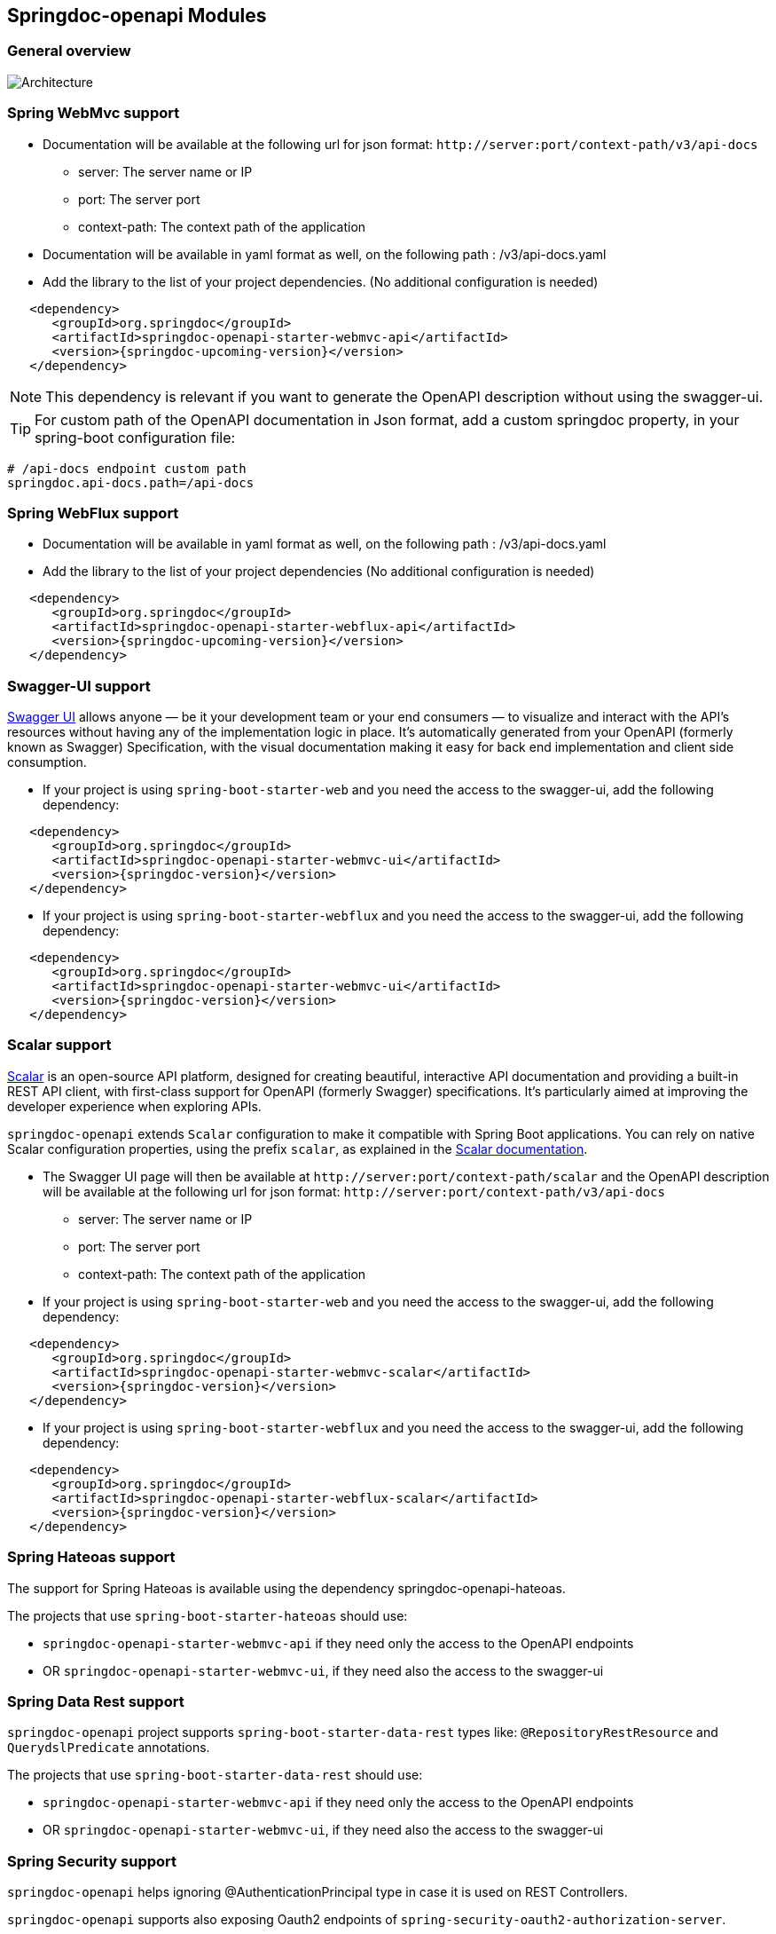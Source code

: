 [[modules]]
== Springdoc-openapi Modules

=== General overview
image::img/common.png[Architecture]

=== Spring WebMvc support

*   Documentation will be available at the following url for json format: `\http://server:port/context-path/v3/api-docs`
**  server: The server name or IP
**  port: The server port
**  context-path: The context path of the application
*   Documentation will be available in yaml format as well, on the following path : /v3/api-docs.yaml
*   Add the library to the list of your project dependencies. (No additional configuration is needed)

[source,xml, subs="attributes+"]
----
   <dependency>
      <groupId>org.springdoc</groupId>
      <artifactId>springdoc-openapi-starter-webmvc-api</artifactId>
      <version>{springdoc-upcoming-version}</version>
   </dependency>
----

NOTE: This dependency is relevant if you want to generate the OpenAPI description without using the swagger-ui.

TIP: For custom path of the OpenAPI documentation in Json format, add a custom springdoc property, in your spring-boot configuration file:

[source,properties, subs="attributes+"]
----
# /api-docs endpoint custom path
springdoc.api-docs.path=/api-docs
----


=== Spring WebFlux support

*   Documentation will be available in yaml format as well, on the following path : /v3/api-docs.yaml
*   Add the library to the list of your project dependencies (No additional configuration is needed)

[source,xml, subs="attributes+"]
----
   <dependency>
      <groupId>org.springdoc</groupId>
      <artifactId>springdoc-openapi-starter-webflux-api</artifactId>
      <version>{springdoc-upcoming-version}</version>
   </dependency>
----

=== Swagger-UI support

link:https://swagger.io/tools/swagger-ui/[Swagger UI] allows anyone — be it your development team or your end consumers — to visualize and interact with the API’s resources without having any of the implementation logic in place. It’s automatically generated from your OpenAPI (formerly known as Swagger) Specification, with the visual documentation making it easy for back end implementation and client side consumption.

*   If your project is using `spring-boot-starter-web` and you need the access to the swagger-ui, add the following dependency:

[source,xml, subs="attributes+"]
----
   <dependency>
      <groupId>org.springdoc</groupId>
      <artifactId>springdoc-openapi-starter-webmvc-ui</artifactId>
      <version>{springdoc-version}</version>
   </dependency>
----

*   If your project is using `spring-boot-starter-webflux` and you need the access to the swagger-ui, add the following dependency:

[source,xml, subs="attributes+"]
----
   <dependency>
      <groupId>org.springdoc</groupId>
      <artifactId>springdoc-openapi-starter-webmvc-ui</artifactId>
      <version>{springdoc-version}</version>
   </dependency>
----

=== Scalar support

link:https://scalar.com/[Scalar] is an open-source API platform, designed for creating beautiful, interactive API documentation and providing a built-in REST API client, with first-class support for OpenAPI (formerly Swagger) specifications.
It’s particularly aimed at improving the developer experience when exploring APIs.

`springdoc-openapi` extends `Scalar` configuration to make it compatible with Spring Boot applications.
You can rely on native Scalar configuration properties, using the prefix `scalar`, as explained in the link:https://guides.scalar.com/scalar/scalar-api-references/integrations/spring-boot#configuration-properties[Scalar documentation].

*   The Swagger UI page will then be available at `\http://server:port/context-path/scalar` and the OpenAPI description will be available at the following url for json format: `\http://server:port/context-path/v3/api-docs`
**  server: The server name or IP
**  port: The server port
**  context-path: The context path of the application

*   If your project is using `spring-boot-starter-web` and you need the access to the swagger-ui, add the following dependency:

[source,xml, subs="attributes+"]
----
   <dependency>
      <groupId>org.springdoc</groupId>
      <artifactId>springdoc-openapi-starter-webmvc-scalar</artifactId>
      <version>{springdoc-version}</version>
   </dependency>
----

*   If your project is using `spring-boot-starter-webflux` and you need the access to the swagger-ui, add the following dependency:

[source,xml, subs="attributes+"]
----
   <dependency>
      <groupId>org.springdoc</groupId>
      <artifactId>springdoc-openapi-starter-webflux-scalar</artifactId>
      <version>{springdoc-version}</version>
   </dependency>
----

=== Spring Hateoas support
The support for Spring Hateoas is available using the dependency springdoc-openapi-hateoas.

The projects that use `spring-boot-starter-hateoas` should use:

- `springdoc-openapi-starter-webmvc-api` if they need only the access to the OpenAPI endpoints
- OR `springdoc-openapi-starter-webmvc-ui`, if they need also the access to the swagger-ui


=== Spring Data Rest support

`springdoc-openapi` project supports `spring-boot-starter-data-rest` types like: `@RepositoryRestResource` and `QuerydslPredicate` annotations.

The projects that use `spring-boot-starter-data-rest` should use:

- `springdoc-openapi-starter-webmvc-api` if they need only the access to the OpenAPI endpoints
- OR `springdoc-openapi-starter-webmvc-ui`, if they need also the access to the swagger-ui

=== Spring Security support

`springdoc-openapi` helps ignoring @AuthenticationPrincipal type in case it is used on REST Controllers.

`springdoc-openapi` supports also exposing Oauth2 endpoints of `spring-security-oauth2-authorization-server`.

The projects that use `spring-boot-starter-security` or `spring-security-oauth2-authorization-server`  should use:

- `springdoc-openapi-starter-webmvc-api` if they depend on `spring-boot-starter-web` and they only need the access to the OpenAPI endpoints.
- OR `springdoc-openapi-starter-webflux-api` if they depend on `spring-boot-starter-webflux` and they only the access to the OpenAPI endpoints.

=== Actuator support

* In order to display `spring-boot-actuator` endpoints, simply add the following property:

[source,properties]
----
springdoc.show-actuator=true
----

Starting from the release `1.5.1`, it will be possible to expose the **swagger-ui** and the **openapi** endpoints on **actuator port**.

NOTE: The actuator management port has to be different from the application port.

To expose the swagger-ui, on the management port, you should set

[source,properties]
----
springdoc.use-management-port=true
# This property enables the openapi and swagger-ui endpoints to be exposed beneath the actuator base path.
management.endpoints.web.exposure.include=openapi, swagger-ui
----

Once enabled, you should also be able to see the springdoc-openapi endpoints under: (host and port depends on your settings)
- `\http://serverName:managementPort/actuator`

For example, if you have the following settings:

Two endpoints will be available:

. REST API that holdes the OpenAPI definition:

- `\http://serverName:managementPort/actuator/openapi`

. An Endpoint, that routes to the swagger-ui:

- `\http://serverName:managementPort/actuator/swagger-ui`

[source,properties]
----
management.server.port=9090
----

For the example, you should also be able to see the springdoc-openapi endpoints:

- `\http://serverName:9090/actuator`
- `\http://serverName:9090/actuator/swagger-ui`
- `\http://serverName:9090/actuator/openapi`

All the path `springdoc-openapi` properties are not applicable when `springdoc.use-management-port=true`.

TIP: If you want to reach the application endpoints, from the swagger-ui deployed beneath the actuator base path, using a different port from your application, `CORS for your endpoints` on your application level should be enabled.

Additionally, it is also possible to combine this property, with the existing property to display the actuator endpoints in the swagger-ui.

[source,properties]
----
springdoc.show-actuator=true
----

Once enabled:
- A dedicated group for the actuator endpoints will be by default added.
- If no group is defined for the application, a default one will be added.

The swagger-ui will be then accessible through the actuator port:

- `\http://serverName:managementPort/actuator/swagger-ui`

If the management port is different from the application port and `springdoc.use-management-port` is not defined but `springdoc.show-actuator` is set to true:

- The swagger-ui will be then accessible through the application port. For example: `\http://serverName:applicationPort/swagger-ui.html`
- A dedicated group for the actuator endpoints will be by default added.
- If no group is defined for the application, a default one will be added.


TIP: If you want to reach the actuator endpoints for this case (different port from your application), `CORS` for your actuator endpoints should be enabled.

Note: The naming of these new endpoints beneath the actuator base path cannot be customized for now.

=== Spring Cloud Function Web support

`spring-cloud-function-web` exposes Java Function as REST endpoint automatically.
* Since version `v1.6.3`, the support of functional endpoints has been added.

* These starters will display the OpenAPI description of the `spring-cloud-function-web` endpoints.
- If you are using `spring-web`, simply add the `springdoc-openapi-starter-webmvc-api` dependency.
- If you are using `spring-webflux`, simply add the `springdoc-openapi-starter-webflux-api` dependency.


The customisation of the output can be achieved programmatically through  `OpenApiCustomizer` or with the annotations: `@RouterOperations` and `@RouterOperation`.
For annotation usage, you have:
*   `@RouterOperation`: It can be used alone, if the customisation is related to a single REST API.
When using `@RouterOperation`, it's not mandatory to fill the path

*   `@RouterOperation`, contains the `@Operation` annotation.
The `@Operation` annotation can also be placed on the bean method level if the property beanMethod is declared.

IMPORTANT:   Don't forget to set **operationId** which is **mandatory**.

[source,java]
----
@Bean
@RouterOperation(operation = @Operation(description = "Say hello", operationId = "hello", tags = "persons",
        responses = @ApiResponse(responseCode = "200", content = @Content(schema = @Schema(implementation = PersonDTO.class)))))
public Supplier<PersonDTO> helloSupplier() {
    return () -> new PersonDTO();
}
----

*   `@RouterOperations`: This annotation should be used to describe the multiple REST APIs exposed by `spring-cloud-function-web`.
When using `RouterOperations`, it's mandatory to fill the method property.

*   A `@RouterOperations`, contains many `@RouterOperation`.

[source,java]
----
@Bean
@RouterOperations({
        @RouterOperation(method = RequestMethod.GET, operation = @Operation(description = "Say hello GET", operationId = "lowercaseGET", tags = "persons")),
        @RouterOperation(method = RequestMethod.POST, operation = @Operation(description = "Say hello POST", operationId = "lowercasePOST", tags = "positions"))
})
public Function<Flux<String>, Flux<String>> lowercase() {
    return flux -> flux.map(value -> value.toLowerCase());
}
----

Some code samples are available on GITHUB of demos:

* link:https://github.com/springdoc/springdoc-openapi-demos/tree/4.x/demo-spring-cloud-function[Sample applications with Spring Cloud Function Web, window="_blank"]


=== Kotlin support

`springdoc-openapi` supports Kotlin types.

The projects that use `Kotlin` should use:

- `springdoc-openapi-starter-webmvc-api` if they depend on `spring-boot-starter-web` and they only need the access to the OpenAPI endpoints.
- OR `springdoc-openapi-starter-webflux-api` if they depend on `spring-boot-starter-webflux` and they only the access to the OpenAPI endpoints.

NOTE: In addition, your project should add `jackson-module-kotlin` as well to have the full support of `Kotlin` types:
[source,xml, subs="attributes+"]
----
    <dependency>
        <groupId>com.fasterxml.jackson.module</groupId>
        <artifactId>jackson-module-kotlin</artifactId>
    </dependency>
----

=== Groovy support

The projects that use `Groovy` should use:

- `springdoc-openapi-starter-webmvc-api` if they depend on `spring-boot-starter-web` and they only need the access to the OpenAPI endpoints.
- OR `springdoc-openapi-starter-webflux-api` if they depend on `spring-boot-starter-webflux` and they only the access to the OpenAPI endpoints.

=== Javadoc support

`springdoc-openapi` can introspect `Javadoc` annotations and comments:

- The javadoc comment of a method: is resolved as the `@Operation` description
- ``@return ``: is resolved as the `@Operation` response description
- The javadoc comment of an attribute: is resolved as '@Schema' description for this field.

The projects that needs `Javadoc` support should use:

- `springdoc-openapi-starter-webmvc-api` if they depend on `spring-boot-starter-web` and they only need the access to the OpenAPI endpoints.
- OR `springdoc-openapi-starter-webflux-api` if they depend on `spring-boot-starter-webflux` and they only the access to the OpenAPI endpoints.

NOTE: In addition, your project should add https://github.com/dnault/therapi-runtime-javadoc[`therapi-runtime-javadoc`] to read Javadoc comments at runtime.
Ensure that you add it as well as its annotation processor to your project's dependencies. Otherwise, the Javadoc support will fail silently.

[source,xml, subs="attributes+"]
----
	<!--Annotation processor -->
	<build>
		<plugins>
			<plugin>
				<groupId>org.apache.maven.plugins</groupId>
				<artifactId>maven-compiler-plugin</artifactId>
				<configuration>
					<annotationProcessorPaths>
						<path>
							<groupId>com.github.therapi</groupId>
							<artifactId>therapi-runtime-javadoc-scribe</artifactId>
							<version>0.15.0</version>
						</path>
					</annotationProcessorPaths>
				</configuration>
			</plugin>
		</plugins>
	</build>

	<!-- Runtime library -->
	<dependency>
		<groupId>com.github.therapi</groupId>
		<artifactId>therapi-runtime-javadoc</artifactId>
		<version>0.15.0</version>
	</dependency>
----

TIP: If both a swagger-annotation description and a javadoc comment are present. The value of the swagger-annotation description will be used.

=== Springdoc-openapi BOM
Starting from version `v2.8.7`, `springdoc-openapi` provides a BOM (Bill of Materials) to manage the dependencies of the project.
You can declare it in your project as follows:

[source,xml, subs="attributes+"]
----
	<dependencyManagement>
		<dependencies>
			<dependency>
				<groupId>org.springdoc</groupId>
				<artifactId>springdoc-openapi-bom</artifactId>
                <version>{springdoc-upcoming-version}</version>
				<type>pom</type>
				<scope>import</scope>
			</dependency>
		</dependencies>
	</dependencyManagement>
----